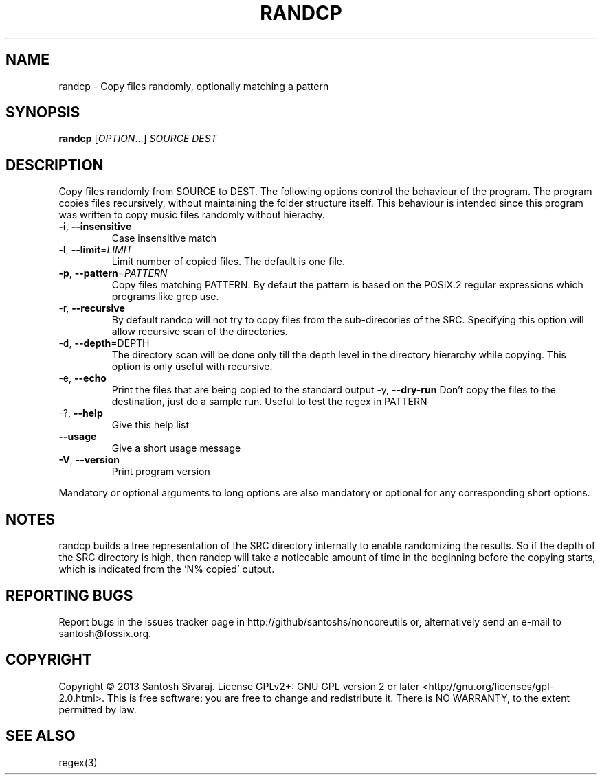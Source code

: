 .\" Base generated by help2man 1.41.2 and modified to add more details
.
.TH RANDCP "1" "August 2013" "randcp 0.9" "User Commands"

.SH NAME
randcp \- Copy files randomly, optionally matching a pattern

.SH SYNOPSIS
.B randcp
[\fIOPTION\fR...] \fISOURCE DEST\fR

.SH DESCRIPTION
Copy files randomly from SOURCE to DEST. The following options control the
behaviour of the program. The program copies files recursively, without
maintaining the folder structure itself. This behaviour is intended since this
program was written to copy music files randomly without hierachy.

.TP
\fB\-i\fR, \fB\-\-insensitive\fR
Case insensitive match
.TP
\fB\-l\fR, \fB\-\-limit\fR=\fILIMIT\fR
Limit number of copied files. The default is one file.
.TP
\fB\-p\fR, \fB\-\-pattern\fR=\fIPATTERN\fR
Copy files matching PATTERN. By defaut the pattern is based on the POSIX.2 regular
expressions which programs like grep use.
.TP
\fb\-r\fR, \fB\-\-recursive\fR
By default randcp will not try to copy files from the sub-direcories of the
SRC. Specifying this option will allow recursive scan of the directories.
.TP
\fb\-d\fR, \fB\-\-depth\fR=DEPTH\fR
The directory scan will be done only till the depth level in the directory
hierarchy while copying. This option is only useful with recursive.
.TP
\fb\-e\fR, \fB\-\-echo\fR
Print the files that are being copied to the standard output
\fb\-y\fR, \fB\-\-dry\-run\fR
Don't copy the files to the destination, just do a sample run. Useful to test
the regex in PATTERN
.TP
\-?, \fB\-\-help\fR
Give this help list
.TP
\fB\-\-usage\fR
Give a short usage message
.TP
\fB\-V\fR, \fB\-\-version\fR
Print program version
.PP
Mandatory or optional arguments to long options are also mandatory or optional
for any corresponding short options.

.SH NOTES
randcp builds a tree representation of the SRC directory internally to enable
randomizing the results. So if the depth of the SRC directory is high, then
randcp will take a noticeable amount of time in the beginning before the copying
starts, which is indicated from the 'N% copied' output.

.SH "REPORTING BUGS"
Report bugs in the issues tracker page in http://github/santoshs/noncoreutils
or, alternatively send an e-mail to santosh@fossix.org.

.SH COPYRIGHT
Copyright \(co 2013 Santosh Sivaraj.
License GPLv2+: GNU GPL version 2 or later <http://gnu.org/licenses/gpl\-2.0.html>.
This is free software: you are free to change and redistribute it.
There is NO WARRANTY, to the extent permitted by law.

.SH "SEE ALSO"
regex(3)

